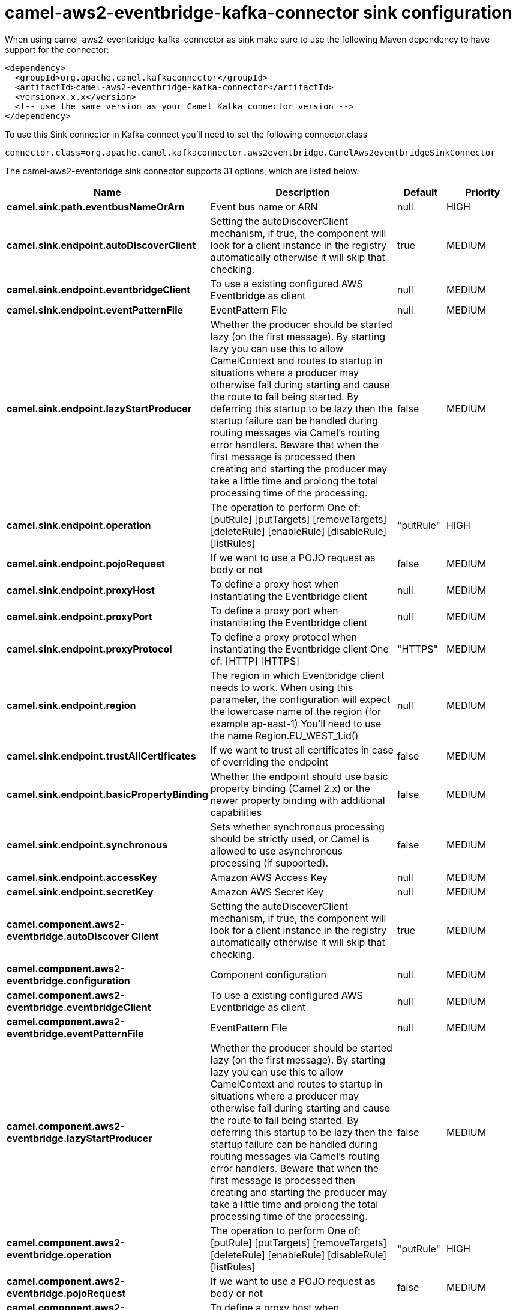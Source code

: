 // kafka-connector options: START
[[camel-aws2-eventbridge-kafka-connector-sink]]
= camel-aws2-eventbridge-kafka-connector sink configuration

When using camel-aws2-eventbridge-kafka-connector as sink make sure to use the following Maven dependency to have support for the connector:

[source,xml]
----
<dependency>
  <groupId>org.apache.camel.kafkaconnector</groupId>
  <artifactId>camel-aws2-eventbridge-kafka-connector</artifactId>
  <version>x.x.x</version>
  <!-- use the same version as your Camel Kafka connector version -->
</dependency>
----

To use this Sink connector in Kafka connect you'll need to set the following connector.class

[source,java]
----
connector.class=org.apache.camel.kafkaconnector.aws2eventbridge.CamelAws2eventbridgeSinkConnector
----


The camel-aws2-eventbridge sink connector supports 31 options, which are listed below.



[width="100%",cols="2,5,^1,2",options="header"]
|===
| Name | Description | Default | Priority
| *camel.sink.path.eventbusNameOrArn* | Event bus name or ARN | null | HIGH
| *camel.sink.endpoint.autoDiscoverClient* | Setting the autoDiscoverClient mechanism, if true, the component will look for a client instance in the registry automatically otherwise it will skip that checking. | true | MEDIUM
| *camel.sink.endpoint.eventbridgeClient* | To use a existing configured AWS Eventbridge as client | null | MEDIUM
| *camel.sink.endpoint.eventPatternFile* | EventPattern File | null | MEDIUM
| *camel.sink.endpoint.lazyStartProducer* | Whether the producer should be started lazy (on the first message). By starting lazy you can use this to allow CamelContext and routes to startup in situations where a producer may otherwise fail during starting and cause the route to fail being started. By deferring this startup to be lazy then the startup failure can be handled during routing messages via Camel's routing error handlers. Beware that when the first message is processed then creating and starting the producer may take a little time and prolong the total processing time of the processing. | false | MEDIUM
| *camel.sink.endpoint.operation* | The operation to perform One of: [putRule] [putTargets] [removeTargets] [deleteRule] [enableRule] [disableRule] [listRules] | "putRule" | HIGH
| *camel.sink.endpoint.pojoRequest* | If we want to use a POJO request as body or not | false | MEDIUM
| *camel.sink.endpoint.proxyHost* | To define a proxy host when instantiating the Eventbridge client | null | MEDIUM
| *camel.sink.endpoint.proxyPort* | To define a proxy port when instantiating the Eventbridge client | null | MEDIUM
| *camel.sink.endpoint.proxyProtocol* | To define a proxy protocol when instantiating the Eventbridge client One of: [HTTP] [HTTPS] | "HTTPS" | MEDIUM
| *camel.sink.endpoint.region* | The region in which Eventbridge client needs to work. When using this parameter, the configuration will expect the lowercase name of the region (for example ap-east-1) You'll need to use the name Region.EU_WEST_1.id() | null | MEDIUM
| *camel.sink.endpoint.trustAllCertificates* | If we want to trust all certificates in case of overriding the endpoint | false | MEDIUM
| *camel.sink.endpoint.basicPropertyBinding* | Whether the endpoint should use basic property binding (Camel 2.x) or the newer property binding with additional capabilities | false | MEDIUM
| *camel.sink.endpoint.synchronous* | Sets whether synchronous processing should be strictly used, or Camel is allowed to use asynchronous processing (if supported). | false | MEDIUM
| *camel.sink.endpoint.accessKey* | Amazon AWS Access Key | null | MEDIUM
| *camel.sink.endpoint.secretKey* | Amazon AWS Secret Key | null | MEDIUM
| *camel.component.aws2-eventbridge.autoDiscover Client* | Setting the autoDiscoverClient mechanism, if true, the component will look for a client instance in the registry automatically otherwise it will skip that checking. | true | MEDIUM
| *camel.component.aws2-eventbridge.configuration* | Component configuration | null | MEDIUM
| *camel.component.aws2-eventbridge.eventbridgeClient* | To use a existing configured AWS Eventbridge as client | null | MEDIUM
| *camel.component.aws2-eventbridge.eventPatternFile* | EventPattern File | null | MEDIUM
| *camel.component.aws2-eventbridge.lazyStartProducer* | Whether the producer should be started lazy (on the first message). By starting lazy you can use this to allow CamelContext and routes to startup in situations where a producer may otherwise fail during starting and cause the route to fail being started. By deferring this startup to be lazy then the startup failure can be handled during routing messages via Camel's routing error handlers. Beware that when the first message is processed then creating and starting the producer may take a little time and prolong the total processing time of the processing. | false | MEDIUM
| *camel.component.aws2-eventbridge.operation* | The operation to perform One of: [putRule] [putTargets] [removeTargets] [deleteRule] [enableRule] [disableRule] [listRules] | "putRule" | HIGH
| *camel.component.aws2-eventbridge.pojoRequest* | If we want to use a POJO request as body or not | false | MEDIUM
| *camel.component.aws2-eventbridge.proxyHost* | To define a proxy host when instantiating the Eventbridge client | null | MEDIUM
| *camel.component.aws2-eventbridge.proxyPort* | To define a proxy port when instantiating the Eventbridge client | null | MEDIUM
| *camel.component.aws2-eventbridge.proxyProtocol* | To define a proxy protocol when instantiating the Eventbridge client One of: [HTTP] [HTTPS] | "HTTPS" | MEDIUM
| *camel.component.aws2-eventbridge.region* | The region in which Eventbridge client needs to work. When using this parameter, the configuration will expect the lowercase name of the region (for example ap-east-1) You'll need to use the name Region.EU_WEST_1.id() | null | MEDIUM
| *camel.component.aws2-eventbridge.trustAll Certificates* | If we want to trust all certificates in case of overriding the endpoint | false | MEDIUM
| *camel.component.aws2-eventbridge.basicProperty Binding* | Whether the component should use basic property binding (Camel 2.x) or the newer property binding with additional capabilities | false | LOW
| *camel.component.aws2-eventbridge.accessKey* | Amazon AWS Access Key | null | MEDIUM
| *camel.component.aws2-eventbridge.secretKey* | Amazon AWS Secret Key | null | MEDIUM
|===



The camel-aws2-eventbridge sink connector has no converters out of the box.





The camel-aws2-eventbridge sink connector has no transforms out of the box.





The camel-aws2-eventbridge sink connector has no aggregation strategies out of the box.
// kafka-connector options: END
